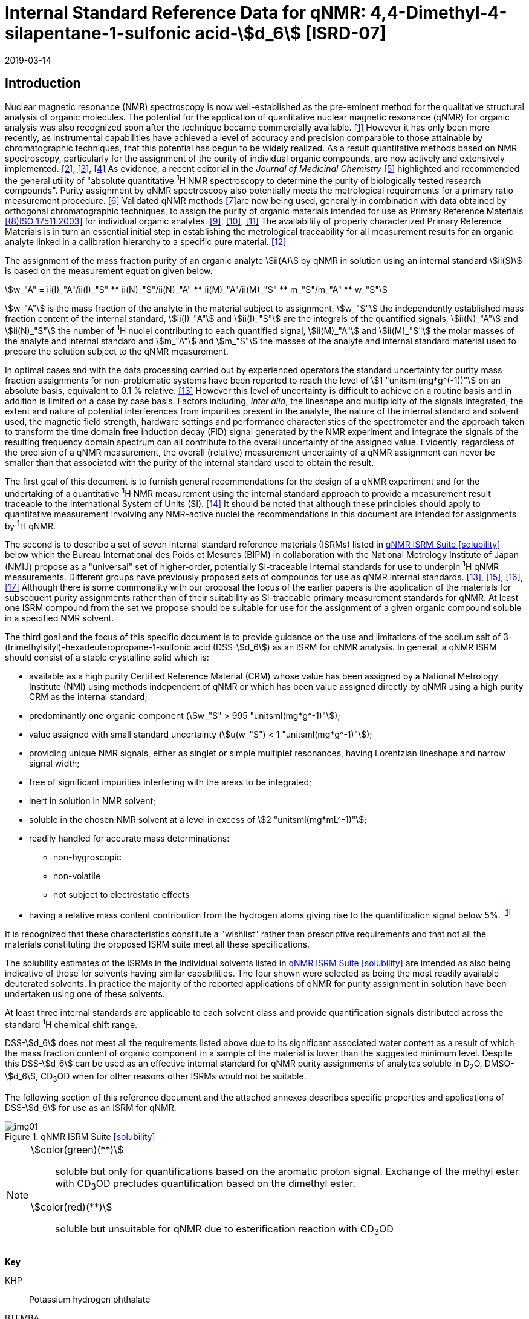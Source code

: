 = Internal Standard Reference Data for qNMR: 4,4-Dimethyl-4-silapentane-1-sulfonic acid-stem:[d_6] [ISRD-07]
:edition: 1
:copyright-year: 2019
:revdate: 2019-03-14
:language: en
:docnumber: BIPM-2019/04
:title-en: Internal Standard Reference Data for qNMR: 4,4-Dimethyl-4-silapentane-1-sulfonic acid-stem:[d_6] [ISRD-07]
:title-fr:
:doctype: rapport
:committee-en:
:committee-fr:
:committee-acronym:
:fullname: Steven Westwood
:affiliation: BIPM
:fullname_2: Norbert Stoppacher
:affiliation_2: BIPM
:fullname_3: Bruno Garrido
:affiliation_3: INMETRO, Brazil
:fullname_4: Ting Huang
:affiliation_4: NIM, China
:fullname_5: Takeshi Saito
:affiliation_5: NMIJ, Japan
:fullname_6: Ilker Un
:affiliation_6: TUBITAK UME, Turkey
:fullname_7: Taichi Yamazaki
:affiliation_7: NMIJ, Japan
:fullname_8: Wei Zhang
:affiliation_8: NIM, China
:fullname_9: Gustavo Martos
:affiliation_9: BIPM
:supersedes-date:
:supersedes-draft:
:docstage: in-force
:docsubstage: 60
:imagesdir: images
:mn-document-class: bipm
:mn-output-extensions: xml,html,pdf,rxl
:local-cache-only:
:data-uri-image:


[[introduction]]
== Introduction

Nuclear magnetic resonance (NMR) spectroscopy is now well-established as the pre-eminent method for the qualitative structural analysis of organic molecules. The potential for the application of quantitative nuclear magnetic resonance (qNMR) for organic analysis was also recognized soon after the technique became commercially available. <<jungnickel>> However it has only been more recently, as instrumental capabilities have achieved a level of accuracy and precision comparable to those attainable by chromatographic techniques, that this potential has begun to be widely realized. As a result quantitative methods based on NMR spectroscopy, particularly for the assignment of the purity of individual organic compounds, are now actively and extensively implemented. <<pauli>>, <<holzgrabe>>, <<bharti>> As evidence, a recent editorial in the _Journal of Medicinal Chemistry_ <<cushman>> highlighted and recommended the general utility of "absolute quantitative ^1^H NMR spectroscopy to determine the purity of biologically tested research compounds". Purity assignment by qNMR spectroscopy also potentially meets the metrological requirements for a primary ratio measurement procedure. <<milton>> Validated qNMR methods <<malz>>are now being used, generally in combination with data obtained by orthogonal chromatographic techniques, to assign the purity of organic materials intended for use as Primary Reference Materials <<iso17511>> for individual organic analytes. <<saito>>, <<huang>>, <<davies>> The availability of properly characterized Primary Reference Materials is in turn an essential initial step in establishing the metrological traceability for all measurement results for an organic analyte linked in a calibration hierarchy to a specific pure material. <<bievre>>

The assignment of the mass fraction purity of an organic analyte stem:[ii(A)] by qNMR in solution using an internal standard stem:[ii(S)] is based on the measurement equation given below.

[[eq1]]
[stem]
++++
w_"A" = ii(I)_"A"/ii(I)_"S" ** ii(N)_"S"/ii(N)_"A" ** ii(M)_"A"/ii(M)_"S" ** m_"S"/m_"A" ** w_"S"
++++

stem:[w_"A"] is the mass fraction of the analyte in the material subject to assignment, stem:[w_"S"] the independently established mass fraction content of the internal standard, stem:[ii(I)_"A"] and stem:[ii(I)_"S"] are the integrals of the quantified signals, stem:[ii(N)_"A"] and stem:[ii(N)_"S"] the number of ^1^H nuclei contributing to each quantified signal, stem:[ii(M)_"A"] and stem:[ii(M)_"S"] the molar masses of the analyte and internal standard and stem:[m_"A"] and stem:[m_"S"] the masses of the analyte and internal standard material used to prepare the solution subject to the qNMR measurement.

In optimal cases and with the data processing carried out by experienced operators the standard uncertainty for purity mass fraction assignments for non-problematic systems have been reported to reach the level of stem:[1 "unitsml(mg*g^(-1))"] on an absolute basis, equivalent to 0.1 % relative. <<weber>> However this level of uncertainty is difficult to achieve on a routine basis and in addition is limited on a case by case basis. Factors including, _inter alia_, the lineshape and multiplicity of the signals integrated, the extent and nature of potential interferences from impurities present in the analyte, the nature of the internal standard and solvent used, the magnetic field strength, hardware settings and performance characteristics of the spectrometer and the approach taken to transform the time domain free induction decay (FID) signal generated by the NMR experiment and integrate the signals of the resulting frequency domain spectrum can all contribute to the overall uncertainty of the assigned value. Evidently, regardless of the precision of a qNMR measurement, the overall (relative) measurement uncertainty of a qNMR assignment can never be smaller than that associated with the purity of the internal standard used to obtain the result.

The first goal of this document is to furnish general recommendations for the design of a qNMR experiment and for the undertaking of a quantitative ^1^H NMR measurement using the internal standard approach to provide a measurement result traceable to the International System of Units (SI). <<info>> It should be noted that although these principles should apply to quantitative measurement involving any NMR-active nuclei the recommendations in this document are intended for assignments by ^1^H qNMR.

The second is to describe a set of seven internal standard reference materials (ISRMs) listed in <<table1>> below which the Bureau International des Poids et Mesures (BIPM) in collaboration with the National Metrology Institute of Japan (NMIJ) propose as a "universal" set of higher-order, potentially SI-traceable internal standards for use to underpin ^1^H qNMR measurements. Different groups have previously proposed sets of compounds for use as qNMR internal standards. <<weber>>, <<wells>>, <<rundolf>>, <<miura>> Although there is some commonality with our proposal the focus of the earlier papers is the application of the materials for subsequent purity assignments rather than of their suitability as SI-traceable primary measurement standards for qNMR. At least one ISRM compound from the set we propose should be suitable for use for the assignment of a given organic compound soluble in a specified NMR solvent.

The third goal and the focus of this specific document is to provide guidance on the use and limitations of the sodium salt of 3-(trimethylsilyl)-hexadeuteropropane-1-sulfonic acid (DSS-stem:[d_6]) as an ISRM for qNMR analysis.
In general, a qNMR ISRM should consist of a stable crystalline solid which is:

* available as a high purity Certified Reference Material (CRM) whose value has been assigned by a National Metrology Institute (NMI) using methods independent of qNMR or which has been value assigned directly by qNMR using a high purity CRM as the internal standard;
* predominantly one organic component (stem:[w_"S" > 995 "unitsml(mg*g^-1)"]);
* value assigned with small standard uncertainty (stem:[u(w_"S") < 1 "unitsml(mg*g^-1)"]);
* providing unique NMR signals, either as singlet or simple multiplet resonances, having Lorentzian lineshape and narrow signal width;
* free of significant impurities interfering with the areas to be integrated;
* inert in solution in NMR solvent;
* soluble in the chosen NMR solvent at a level in excess of stem:[2 "unitsml(mg*mL^-1)"];
* readily handled for accurate mass determinations:
** non-hygroscopic
** non-volatile
** not subject to electrostatic effects
* having a relative mass content contribution from the hydrogen atoms giving rise to the quantification signal below 5%. footnote:[When H-content exceeds 5% by mass, the aliquot size for the internal standard used for a typical analysis is small and the uncertainty associated with gravimetric operations becomes a limiting factor in the overall uncertainty of a qNMR assignment.]

It is recognized that these characteristics constitute a "wishlist" rather than prescriptive requirements and that not all the materials constituting the proposed ISRM suite meet all these specifications.

The solubility estimates of the ISRMs in the individual solvents listed in <<table1>> are intended as also being indicative of those for solvents having similar capabilities. The four shown were selected as being the most readily available deuterated solvents. In practice the majority of the reported applications of qNMR for purity assignment in solution have been undertaken using one of these solvents.

At least three internal standards are applicable to each solvent class and provide quantification signals distributed across the standard ^1^H chemical shift range.

DSS-stem:[d_6] does not meet all the requirements listed above due to its significant associated water content as a result of which the mass fraction content of organic component in a sample of the material is lower than the suggested minimum level. Despite this DSS-stem:[d_6] can be used as an effective internal standard for qNMR purity assignments of analytes soluble in D~2~O, DMSO-stem:[d_6], CD~3~OD when for other reasons other ISRMs would not be suitable.

The following section of this reference document and the attached annexes describes specific properties and applications of DSS-stem:[d_6] for use as an ISRM for qNMR.

[[table1]]
.qNMR ISRM Suite <<solubility>>
image::img01.png[]

[NOTE]
====
stem:[color(green)(**)]:: soluble but only for quantifications based on the aromatic proton signal. Exchange of the methyl ester with CD~3~OD precludes quantification based on the dimethyl ester.
stem:[color(red)(**)]:: soluble but unsuitable for qNMR due to esterification reaction with CD~3~OD
====

*Key*

KHP:: Potassium hydrogen phthalate
BTFMBA:: 3,5-Bis-(trifluromethyl)benzoic acid
DMTP:: Dimethyl terephthalate
MA:: Maleic acid
DMSO~2~:: Dimethyl sulfone
BTMSB:: 1,4-__bis__-Trimethylsilylbenzene (R=H); BTMSB-stem:[d_4] (R = D)
DSS-stem:[d_6]:: Sodium -1,1,2,2,3,3-hexadeutero-3-(trimethylsilyl)propane-1-sulfonate [Sodium 4,4-dimethyl-4-silapentane-1-sulfonate -stem:[d_6] ]
D~2~O:: Deuterium oxide
DMSO-d~6~:: Dimethyl sulfoxide-stem:[d_6] / Hexadeuterodimethyl sulfoxide
CD~3~OD:: Methanol-stem:[d_4] / Tetradeuteromethanol
CDCl~3~:: Chloroform-stem:[d] / Deuterochloroform

== Properties of DSS-stem:[d_6]

=== Physical Properties

IUPAC Name:: Sodium 1,1,2,2,3,3-hexadeutero-3-trimethylsilylpropane-1-sulfonate

Structure:: +
[%unnumbered]
image::img02.png[]

Synonym:: Sodium 4,4-Dimethyl-4-silapentane-1-sulfonate-stem:[d_6]
CAS Registry Number:: 284664-85-3
Molecular Formula:: C~6~H~9~D~6~NaO~3~SSi
Molar Mass <<meija>>:: stem:[224.354 "unitsml(g/mol)"], stem:[u = 0.009 "unitsml(g/mol)"]
Density:: stem:[1270 "unitsml(kg/m^3)"] <<density>>
Appearance:: White powder
^1^H NMR <<taichi>>:: stem:[ii(delta) 0.1" (s, 9H)"]

.^1^H NMR spectrum of DSS-stem:[d_6] in D~2~O: JEOL ECS-400 spectrometer with Royal probe.
image::img03.png[]

NOTE: stem:[4400 "unitsml(MHz)"] spectrum of DSS-stem:[d_6] in DMSO-stem:[d_6] is given in <<qnmr_dss>>.

=== NMR Solvent Compatibility

NMR solvents suitable for use with DSS-stem:[d_6] are D~2~O, DMSO-stem:[d_6] and CD~3~OD. DSS-stem:[d_6] is soluble at levels in excess of stem:[5 "unitsml(mg*mL^-1)"] in each solvent.

=== NMR quantification signals

The nine magnetically equivalent protons of the trimethylsilyl substituent of DSS-stem:[d_6] are observed as a singlet occurring at a chemical shift in the range (stem:[0.0 "unitsml(pp)""unitsml(m)"]) – (stem:[0.1 "unitsml(pp)""unitsml(m)"]). The exact position of the resonance is a function of other factors including but not limited to the solvent, temperature and the concentration of DSS-stem:[d_6] and other analytes in the solution. For quantification results the homogeneity of the spectrometer magnetic field should be optimized such that the full width at half maximum (FWHM) of this residual solvent signal is less than stem:[1 "unitsml(Hz)"] while the base of the DSS-stem:[d_6] trimethylsilyl resonance retains a suitable Lorentzian peak shape.

=== Impurities and artefact signals

Samples of DSS-stem:[d_6] analysed in our laboratory have typically not indicvated the presence of significant levels (> 0.1 %) of related structure impurities. However the material is hygroscopic which can make high accuracy gravimetric operations difficult if the humidity level in the measuring environment is either relatively high or low.

The main interferences in a solution containing DSS-stem:[d_6] come from signals due to residual non-deuterated solvent. Typical chemical shifts are given in <<table2>> below.

=== Solvent recommendations & advisories

==== D~2~O

D~2~O is a suitable choice as solvent for use with DSS-stem:[d_6].

==== DMSO-stem:[d_6] and related solvents

DSS-stem:[d_6] is sufficiently soluble in this solvent and other non-polar solvents such as acetone-d~6~ and acetonitrile-d~3~ for solution qNMR measurements.

==== Methanol-stem:[d_4] and related solvents

CD~3~OD is a suitable choice as solvent for use with DSS-stem:[d_6].

==== Chloroform-stem:[d] and related solvents

DSS-stem:[d_6] is not soluble in this solvent. It is not suitable for use with non-polar deuterated solvents in general.

[[table2]]
[cols="^,^,^,^,^,^"]
.Solvent and qNMR parameters for DSS-stem:[d_6]
|===
h| Solvent h| qNMR signal +
- Singlet, 9H (ppm) footnote:t2[Indicative values only. The observed value in a specific qNMR solution will be a function of factors including concentration of DSS-stem:[d_6] and analyte, temperature, instrument, etc.] h| Integration range (ppm) footnote:t2[] h| stem:[ii(T)_1] (s) footnote:t2[] h| Residual Solvent (ppm) h| Comments:

| D~2~O | 0.1 | -0.1 – 0.2 | 6-7 | 4.8 footnote:t2-2[Chemical shift of residual HDO signal is strongly pH dependent] |
| DMSO-stem:[d_6] | 0.1 | -0.1 – 0.2 | < 6 | 2.5, 3.2 footnote:t2-2[] |
| CD~3~OD | 0.1 | -0.1 – 0.2 | < 6 | 3.2, 4.8 footnote:t2-2[] |
|CDCl~3~ | | *Not Suitable* | | | Insufficiently soluble
|===

== Good Practice Guidance for SI Traceable qNMR Measurement Results

=== Introduction

The first step in any purity assignment by qNMR should be the confirmation by qualitative NMR or other techniques of the identity of the analyte subject to purity assessment. In addition to confirming that the molar mass (stem:[ii(M)]) and the number of nuclei (stem:[ii(N)]) contributing to each signal subject to integration are appropriate, obtaining qualitative NMR spectra also provides a check for the occurrence and extent of any interfering signals in the sections of the NMR spectrum subject to integration.

Once the qualitative identity of the analyte has been appropriately established, the input quantities that influence qNMR measurement results must be evaluated. These are identified from the measurement equation (<<eq1>>). The mass fraction purity of the internal standard used for the measurement, the source of traceability to the SI for the value to be assigned to the analyte, is established by independent measurements undertaken prior to the qNMR experiment.

The gravimetric procedure used for the preparation of the NMR solution has to be fully validated, <<yamazaki>>, <<reichmuth>> and the spectrometer performance, experimental parameters and the protocol for signal processing and integration must be optimized, <<bharti>>, <<malz>>, <<saito26>> in order to produce a result for the ratio of the integral of the analyte and standard signals that accurately reflects the molar ratio of the hydrogen nuclei giving rise to the signals. <<gresley>> Only when these conditions are met can the assigned mass fraction purity of the analyte also be regarded as properly traceable to the SI. <<saito>>, <<saito28>>, <<eurolab>> Some general guidance for recommended practice for these critical steps is given in the following sections.

=== Internal standard

The internal standard used in qNMR must comply as far as possible with the criteria described in the Introduction regarding composition, physical characteristics, inertness, solubility, impurity profile and suitability for accurate gravimetry. In addition in order to establish traceability of the result of the qNMR assignment to the SI, the material should comply with the requirements of a reference measurement standard, and in particular a reference material, as defined in the International Vocabulary of Metrology (VIM). <<jcgm>>

To maintain SI-traceability the sources of the internal standard should be either a:

. [[typea]] Certified Reference Material (CRM) characterized for its mass fraction purity and value assigned by a National Metrology Institute;
. [[typeb]] CRM produced by a Reference Material Provider accredited to ISO 17034:2016 <<iso17034>> requirements;
. high purity material subject to a validated measurement procedure for purity assignment by qNMR using as an internal standard a CRM of type <<typea>> or <<typeb>>.

=== Gravimetry

The realization of accurate and precise qNMR measurements relies on the application of a properly implemented gravimetric procedure for the mass determinations of the internal standard and analyte. A recent publication describes recommended practice in this area in the context of qNMR sample preparation. <<reichmuth>> Achieving an overall relative standard measurement uncertainty for a qNMR assignment of 0.1 % requires the relative uncertainty associated with individual gravimetric operations be less than 0.03 %. If the combined standard uncertainty of a mass determination is stem:[3 "unitsml(ug)"], a level achievable with modern electronic microanalytical balances, this corresponds to a minimum sample size of stem:[10 "unitsml(mg)"].

In addition to suitable control for each mass determination, if the receptacle used for the final solution preparation is not the same as that used for both mass determinations the procedure for transfer of solids into the solution must address the assumption that the ratio of the gravimetric readings from the balance operations is equivalent to the ratio of the masses of each compound in the solution subject to the qNMR analysis.

For the examples reported in the <<qnmr_dss>> below, gravimetric operations were undertaken using a balance associated with a measurement uncertainty estimate of stem:[1.3 "unitsml(ug)"] for individual mass determinations. In this case a minimum sample size of stem:[4 "unitsml(mg)"] achieves a relative uncertainty in individual gravimetric operations below 0.03 %. In addition to the measurement uncertainty of the balance reading, for high accuracy measurements correction for sample buoyancy effects and the contribution to the overall measurement uncertainty associated with this correction should also be taken into consideration. <<saito26>>

As sample preparation for qNMR involves mass determinations in the milligram range using sensitive balances, the loss of even minute (almost invisible) quantities of powder during the gravimetric procedure will have a measurable influence on the balance reading and hence on the input quantities for the qNMR assignment. Environmental conditions for gravimetry and qNMR sample preparation should be controlled throughout the process, subject to minimum change and kept within the operating range recommended by the manufacturer.30 It is recommended that mass determinations be performed in an area where the relative humidity is maintained in the range 30 % to 70 %.

The accumulation of surface electrostatic charges is another potential source of bias for mass determinations, particularly for high polarity, hygroscopic compounds. In these cases, treatment of the sample with an electrostatic charge remover or deioniser is advisable prior to the mass determination. Where possible materials subject to qNMR analysis should be evaluated for their hygroscopicity, for example by measurement of the change in observed mass as a function of relative humidity using a dynamic sorption balance. This allows for assessment of the likely impact of variation in the relative humidity in the local environment on the results of gravimetric operations for a given compound.

A minimum of two independent gravimetric sample preparations should be undertaken when assigning the purity of a compound by qNMR.

=== NMR spectrometer optimization for quantitative measurements

There is no specification of minimum NMR spectrometer field strength for purity measurements. Increasing field strength results provides enhanced signal separation and increases sensitivity, both of which should increase the accuracy and precision of qNMR measurements. Careful optimization of the lineshape (shimming) is mandatory and critical in order to achieve reliable qNMR results. <<ccqm>> A general guidance is to choose the simplest signal in the sample, often the residual solvent peak, and to optimize the instrument shimming until this signal is symmetrical with a FWHM below at least stem:[1 "unitsml(Hz)"]. Experience has shown that these lineshape requirements are more easily achieved using an inverse probe than a direct type. For lower field magnets (stem:[< 300 "unitsml(MHz)"]), this requisite might not be attainable which impacts on the level of measurement uncertainty associated with the assigned value. In no case should a signal from a labile, exchangeable hydrogen or one subject to dynamic tautomeric exchange be used for quantitative measurements

Due to the relatively wide Lorentzian signal shape of NMR resonances the separation of the signals to be quantified from each other and from the remainder of the NMR signals in the spectrum should be considered carefully. Ideally there should be no interfering signals within the range one hundred times the FWHM either side of each signal to be integrated.

=== NMR acquisition parameters

The basic experiment to perform quantitative NMR experiments uses a simple 1D pulse sequence designed to minimise differences in the integrated signal intensities due to differential rates of relaxation. For highest accuracy assignments use of broadband heteronuclear decoupling should in general be avoided as it can lead to undesired nuclear Overhauser effects introducing a bias in the intensities of individual measured signals. However in the common case of ^13^C-decoupling to remove satellite signals, the potential for bias is greatly attenuated because of the low (1.1 %) natural abundance of the ^13^C isotopomer. In addition although the decoupling efficiency for separate ^13^C satellite signals is generally not equivalent, the combined potential bias introduced due to both effects from the inclusion of ^13^C-decoupling is negligibly small in most cases.

The recommended basic sequence for a qNMR measurement consists of a "delay-pulse-acquire" experiment. There are critical parameters associated with each phase of the sequence in order to achieve a reliable, unbiased quantitative signal response. Assuming the experiment starts from an equilibrium magnetization state, the first phase in the experiment is the pulse, which itself is preceded by a delay.

In the pulse phase, the two critical parameters for good qNMR measurement results are the pulse offset and pulse length (also called pulse width or tip angle). When a single "hard" pulse is applied to the bulk magnetization of each compound, off-resonance effects can occur if the frequency offset of the initial pulse is relatively far from that of the signals of interest. Ideally the pulse offset should be positioned as close as possible to the midpoint between the two signals to be quantified. This will not eliminate off-resonance effects but should result in them cancelling out in both signals.

Regarding the pulse length, stem:[90 "unitsml(deg)"] pulses are recommended for quantitative analyses. A stem:[30 "unitsml(deg)"] pulse experiment, providing a signal response approximately half that of a stem:[90 "unitsml(deg)"] pulse, has the potential advantage of needing a significantly shorter relaxation time to re-establish equilibrium magnetization compared with a stem:[90 "unitsml(deg)"] pulse while requiring only twice as many transients to achieve an equivalent *signal* response. However this potential practical advantage is offset by the need for four times as many transients as a stem:[90 "unitsml(deg)"] pulse to achieve the same *signal to noise* ratio. The accuracy (trueness) of the results should not be impacted by the use of different pulse lengths but the acquisition times to achieve equivalent levels of signal precision (repeatability) will.

Additional parameters requiring optimization in the acquisition phase are the spectral window width, the acquisition time, the digital resolution and the relaxation delay time between acquisitions. The spectral window chosen will depend on the design and performance of the instrument used. The theoretical justification for the use of a large spectral window is that oversampling the FID will produce noise filtering. However, the efficiency of digital filters varies by instrument and the appropriate spectral window should be evaluated on a case by case basis.

The acquisition time should be at least stem:[2.5 "unitsml(s)"] to avoid truncation of the signals and to allow good digitisation of the spectrum. The ideal acquisition time is the smallest time for which no truncation is observed. Use of longer acquisition times than necessary primarily results in addition of noise to the spectrum. The digital resolution should not exceed stem:[0.4 "unitsml(Hz/pt)"] in order to have accurately defined signals that will give meaningful area measurements and suitable repeatability at typical sampling rates.

The relaxation delay between pulses in particular has to be carefully established for each sample mixture. To determine the optimum repetition time for a given qNMR measurement it is critical to determine the longest stem:[ii(T)_1] time constant of the signals to be quantified. This document presents some observed values measured for maleic acid in different solvents at the concentration and under the specific instrumental conditions used, but these should be regarded as indicative only, and in any event they are not the determining factor in cases where the stem:[ii(T)_1] of the analyte quantification signal is longer.

As the stem:[ii(T)_1] constant arises from a process of spin-lattice relaxation, its values are strongly dependent on the composition of the solution being measured and it should be determined for each signal to be quantified in each mixture on a case by case basis. The most commonly used method to determine the stem:[ii(T)_1] constant is the inversion-recovery sequence generally available in the factory programmed pulse sequences installed with any NMR. The application of the inversion recovery experiment requires knowledge of the optimized stem:[90 "unitsml(deg)"] pulses for each quantified signal, which should also be determined for each mixture under investigation. The optimized stem:[90 "unitsml(deg)"] pulse values can be used for both the stem:[ii(T)_1] determination and the quantitative measurements.

The repetition time between pulses should correspond to the full loop time in the pulse sequence and not simply the relaxation delay. Since most of the time intervals involved in NMR measurement are negligible relatively to the stem:[ii(T)_1] values, the repetition time (RT) can be estimated as the sum of acquisition time (AQ) and relaxation delay (RD), where the RT is a multiple stem:[ii(T)_1]. After a stem:[90 "unitsml(deg)"] pulse, if the available instrument time permits, 10 times stem:[ii(T)_1] of the signal with the longest relaxation time will lead to the recovery of > 99.995 % of the magnetization for all quantified signals. In cases where the stem:[ii(T)_1] of the quantified signals are similar in magnitude, a shorter relaxation delay will be sufficient for equivalent (even if incomplete) magnetization re-equilibration. At least 10 stem:[ii(T)_1] should be used as a minimum where highest accuracy results are sought.

Thus the pulse RT is given by:

[[eq2]]
[stem]
++++
"RT" = "RD" + "AQ" = n ** ii(T)_1
++++

[stem%unnumbered]
++++
(n = 10 – 15)
++++

The number of transients (or scans) should be determined according to the concentration of the samples, the nature of the signals and the available instrument time. To achieve small uncertainty a signal to noise (S/N) ratio of at least 1000 should be achieved for each signal subject to quantification. Smaller S/N values for can still lead to acceptable results, but the reported measurement uncertainties increase as the S/N ratio decreases.

[[table3]]
[cols="^,^,<"]
.Recommended NMR Parameters for quantitative measurements.
|===
^h| Parameter ^h| Recommended Value ^h| Explanation/Comments

h| Shimming a| FWHM of lineshape signal +
(eg CHCl~3~/acetone-stem:[d_6]) stem:[< 1 "unitsml(Hz)"] a| Optimization of field homogeneity is critical for uniform response over typical chemical shift range
h| Pulse Width | stem:[90 "unitsml(deg)"] a| Should not change the quality of the results, but the use of a stem:[90 "unitsml(deg)"] pulse with adequate recovery time leads to a smaller total acquisition time for a target S/N ratio.
h| Pulse Offset | Midpoint between signals a| Theoretically makes off resonance effects equivalent for both signals.
h| Repetition Time | stem:[10 - 15 xx ii(T)_1] a| After stem:[90 "unitsml(deg)"] pulse, a delay of 10 stem:[ii(T)_1] of the signal with the longest relaxation time necessary for recovery of > 99.995 % of magnetization for all quantified signals.
h| Number of Transients (scans) a| As needed for adequate signal to noise ratio a| Evaluate on a case by case basis. Minimum requirement is S/N > 1000 for each signal quantified
h| Spectral Window | stem:[> 20 "unitsml(pp)""unitsml(m)"] a| The use of a wide spectral window for data recording (oversampling) has been reported to yield better results in some instruments because of the noise filtering it produces in the quadrature detection scheme. This is instrument dependent and should be evaluated.
h| Acquisition Time | > stem:[2.5 "unitsml(s)"] a| The correct acquisition time is essential to give the best digital resolution for good quantitative results. If too short, lower digital resolution and truncated signals result. If too long excessive noise is introduced. A minimum of stem:[2.5 "unitsml(s)"] is a useful starting point and 4 s has been found to be suitable for many applications.
h| Digital resolution | < stem:[0.4 "unitsml(Hz/pt)"] a| The digital resolution is the reciprocal of the acquisition time. Suitable signal shape sensitivity requires not less than stem:[0.4 "unitsml(Hz/pt)"].
|===

Good practice for performing quantitative experiments is to prepare in addition to the sample mixtures one sample consisting of a solvent blank, one with the analyte only and one with the internal standard only in the same solvent. These additional NMR spectra should be acquired prior to the preparation of sample mixtures to check the suitability of the proposed mixture in terms of the absence of interferences from one compound (or impurities present in it) in the other. Other NMR techniques such as 2D HSQC or COSY may be applied to demonstrate the uniqueness of the signals used for quantification and the absence of overlapping contributions from impurities but it is important to be aware that the sensitivity of such techniques is low and the absence of observable interferences does not guarantee a signal free of such interferences.

Each independently weighed analyte/IS mixture should be measured at least three times in the NMR system. Independent measurements for a particular sample mixture should be non-continuous, where the tube is removed and the measurement process (tuning, locking, shimming) repeated each time for each sample.

=== NMR signal integration

The integration range should extend on each side at least seventy six times the FWHM of the signal being measured in order to integrate in excess of 99.9 % of the signal. The estimation of signal width should be done for the outer signals if a multiplet signal is subject to integration. An alternative acceptable method is to use a range extending stem:[30 "unitsml(Hz)"] beyond the furthest ^13^C satellites as the start/end points for the integration ranges as this generally exceeds the above described width.

It is important to apply a suitable algorithm for the baseline correction and check its validity by analysing standard samples. Practical experience has shown that manual baseline assignment generally works best when high accuracy qNMR results are required. <<iso17034>> A final data treatment parameter that can be applied is an adequate window function. For ^1^H NMR, an exponential multiplication a factor not greater than stem:[0.3 "unitsml(Hz)"] should be used. The exponential multiplication factor in use at the BIPM with the JEOL-ECS 400 is typically no greater than stem:[0.05 "unitsml(Hz)" - 0.10 "unitsml(Hz)"] and in some cases is not used at all.

=== Measurement uncertainty

Evaluation of the measurement equation previously presented (<<eq1>>) identifies the factors influencing the input quantities for the measurement uncertainty as shown in the diagram in <<fig2>>.

[[fig2]]
.Ishikawa diagram for input quantities considered for the measurement uncertainty estimation by qNMR
image::img04.png[]

The observed repeatability of the integral area ratios, which incorporates contributions from the input factors for excitation, population, detection efficiency and data processing, is amenable to a type A statistical evaluation. <<yamazaki>>, <<saed>> Since these measurements come from at least two independent solutions each containing different sample masses, the area ratios will vary on a sample by sample basis.

The measurement uncertainty of the value obtained for each preparation can be evaluated separately and the individual purity results for each sample combined statistically. Another approach is to pool the purity values from the replicate results for the separate samples. Analysis of this combined data by ANOVA produces an assigned value and provides an estimate of the intermediate precision of the overall process. It also identifies if additional variance contributions from sample preparation and signal processing exist in addition to that due to the method repeatability.

The final assigned value will be similar regardless of the approach used, although the contribution to the measurement uncertainty of the result may differ.

The standard uncertainties for the other major input quantities are type B estimates and are straightforward to evaluate. Molar masses and their uncertainties are estimated based on the "conventional" values for atomic weights given in Table 3 of the 2016 revision of the IUPAC Technical report of the Atomic weights of the elements, <<meija>> the uncertainties of mass determinations are based on balance performance characteristics and are corrected for buoyancy effects <<saito26>> and the uncertainty of the purity of the internal standard is assigned by the material provider.

Other approaches to the evaluation of measurement uncertainty for qNMR and the combination of results from qNMR with orthogonal techniques for purity evaluation have also been reported. <<saito28>>, <<toman>> Examples of "best case" measurement uncertainty budgets for qNMR analysis are provided in the examples given in <<qnmr_dss>>.

== Acknowledgements

The work described in this report was made possible by the munificent donation by JEOL France of an ECS-400 NMR spectrometer to the BIPM and was generously supported by the contribution of chemical standards by WAKO Pure Chemicals.

All NMR studies were carried out by the co-authors of this document in the course of secondments at the BIPM. The support of the parent institution of each scientist in making them available for secondment to the BIPM is gratefully acknowledged.

Dr. Bruno Garrido wishes to acknowledge funding for his secondment from the Brazilian Ministry of Education under the Coordination for the Improvement of Higher Education Personnel (CAPES) post-doctoral scholarship programme (process: 99999.007374/2015-01).

DISCLAIMER: Commercial NMR instruments, software and materials are identified in this document in order to describe some procedures. This does not imply a recommendation or endorsement by the BIPM nor does it imply than any of the instruments, equipment and materials identified are necessarily the best available for the purpose.

[appendix,obligation=normative]
== Annexes

[[qnmr_dss]]
=== qNMR using DSS-stem:[d_6] as internal standard

Examples are provided of the value assignment by qNMR of the mass fraction content of organic compounds using DSS-stem:[d_6] as the ISRM and the associated measurement uncertainty budgets. In the examples DSS-stem:[d_6] was used in a solution in D~2~O with DMSO~2~ and MA as analyte.

These are intended as "best case" illustrations and should not be regarded as representative of the uncertainty budget achievable when quantifying against more convoluted resonances or with more structurally complex compounds. The signals for quantification are clearly separated from each other, have narrow, well-resolved signal shape and there is no significant interference from impurities or solvent signals. As a result the uncertainty contribution due to the reproducibility of the signal integration is smaller (and the relative uncertainty contribution due to gravimetry and the purity of the internal standard correspondingly greater) than should be anticipated for more general applications.

A thorough shimming procedure was used to maximize the homogeneity of the instrument field. Gravimetric determinations were carried out using a microbalance with a readability of stem:[0.1 "unitsml(ug)"] and a measurement uncertainty for individual mass determinations of less than stem:[100 "unitsml(mg)"] net of stem:[1.3 "unitsml(ug)"].

The DSS-stem:[d_6] was donated by WAKO and used without additional treatment. The purity was assigned in a separate qNMR experiment in solution in D~2~O using a high-purity CRM for KHP (NMIJ CRM 3001b) as the internal standard. The mass fraction content of the DSS-stem:[d_6] assigned by our internal qNMR measurement was stem:[922.7 +- 0.9 "unitsml(mg*g^-1)"].

The DMSO~2~ and MA used as analytes for purity assignment and deuterated solvents were purchased from commercial suppliers and used without further treatment or purification. Borosilicate glass NMR tubes with stem:[5 "unitsml(mm)"] internal diameter rated for use in stem:[500 "unitsml(MHz)"] spectrometers and purchased from a commercial supplier were used for all measurements.

==== DSS-stem:[d_6] (IS) & DMSO~2~ (Analyte) in D~2~O

[[fig3]]
.^1^H NMR spectrum of DSS-stem:[d_6] and DMSO~2~ in D~2~O.
image::img05.png[]

The optimized gravimetric and NMR parameters for the qNMR assignment using a JEOL ECS-400 spectrometer equipped with a Royal probe are given in <<table4>>. The sample was made up in solution in approximately stem:[1 "unitsml(mL)"] of D~2~O and stem:[800 "unitsml(uL)"] was transferred into the NMR tube for analysis.

[[table4]]
[cols="<,^"]
.NMR experiment parameters for DMSO~2~ purity assignment using DSS-stem:[d_6] in D~2~O.
|===
^h| Parameter ^h| Value
h| DMSO~2~ Sample size (mg) | 3.2 – 5.4
h| DSS-stem:[d_6] Sample size (mg) | 1.2 – 1.7
h| Number of Transients | 32
h| Receiver gain | Automatic
h| Acquisition time (s) | 4
h| stem:[ii(T)_1] (longest signal except for solvent) (s) | < 6.5
h| Relaxation delay (s) | 65
h| Pulse offset (ppm) | 1.6
h| Spectral width (ppm) | 400
h| Data points | 639652
h| Temperature (K) | 298
h| Spinning | Off
h| Integral ratio (DMSO~2~:DSS-stem:[d_6]) | 3.2 – 7.1
|===

A baseline correction window of one hundred times the FWHM was applied to each integrated signal. The integration range covered eighty times the FWHM. Four independent sample mixtures were prepared and each sample was measured four times. The integral ratio is the overall mean of the four replicate values obtained for each of the four samples, normalized for the different sample sizes used in their preparation. The standard uncertainty of the normalized ratio is the standard deviation of the mean. The other uncertainty components are Type B estimations. The relative contribution of each component to the uncertainty of the combined result for this sample is displayed in <<fig4>>. The mass fraction content of DMSO~2~ assigned for this sample was stem:[996.2 +- 2.4 "unitsml(mg*g^-1)"].

[[table5]]
[cols="<,^,^,^,^,^,^"]
.Uncertainty budget for DMSO~2~ purity by qNMR using DSS-stem:[d_6] in D~2~O.
|===
^h| Uncertainty sources | Value | Type | | Standard Uncertainty | Sensitivity coefficient | Uncertainty Component

a| I~A~/I~S~ (repeatability) | 4.5173 | A | | 0.00057 | 0.220540149 | 1.47E-04
| Analyte signal ^1^H Nuclei | 5.9988 | B | | 0.0003 | -0.1660718 | 4.98E-05
| IS signal ^1^H Nuclei | 8.9982 | B | | 0.0003 | 0.110716064 | 3.32E-05
| Analyte Molar Mass | 94.128 | B | | 0.0069 | 0.010583796 | 7.33E-05
| IS Molar Mass | 224.3544 | B | | 0.0081 | -0.004440437 | 3.62E-05
| Analyte Mass (mg) | 3.2520 | B | | 0.00124 | -0.306344253 | 3.81E-04
| IS Mass (mg) | 1.2351 | B | | 0.00124 | 0.80659988 | 1.00E-03
| IS Purity (g/g) | 0.9227 | B | | 0.00045 | 1.079691679 | 4.86E-04
| | | | 3+a| Combined Uncertainty:: 1.19E-03
7+a| Purity of DMSO~2~:: stem:[996.2 +- 2.4 "unitsml(mg*g^(-1))"]
|===

[[fig4]]
.Relative uncertainty components: DMSO~2~ assignment using DSS-stem:[d_6] in D~2~O.
image::img06.png[]

==== DSS-stem:[d_6] (IS) & MA (Analyte) in D~2~O

[[fig5]]
.^1^H NMR of DSS-stem:[d_6] and MA in D~2~O.
image::img07.png[]

The experimental NMR parameters used for the measurement are given in <<table6>>.

[[table6]]
[cols="<,^"]
.NMR experiment parameters for MA assignment using DSS-stem:[d_6] in D~2~O.
|===
^h| Parameter ^h| Value
h| DSS-stem:[d_6] Sample size (mg) | 1.3 – 1.8
h| MA Sample size (mg) | 5.1 – 6.2
h| Number of Transients | 32
h| Receiver gain | Automatic
h| Acquisition time (s) | 4
h| stem:[ii(T)_1] (longest signal except for solvent) (s) | < 6
h| Relaxation delay (s) | 60
h| Pulse offset (ppm) | 3.1
h| Spectral width (ppm) | 400
h| Data points | 639652
h| Temperature (K) | 298
h| Spinning | Off
h| Integral ratio (MA: DSS-stem:[d_6]) | 1.33 – 1.95
|===

The integration range start and end points were placed stem:[30 "unitsml(Hz)"] beyond the ^13^C satellite signals. Results from four independent sample mixtures each measured four times were obtained. The measurement uncertainty budget is reproduced below in <<table7>>. The integral ratio is the overall mean of the four replicate values obtained for each of the four samples, normalized for the different sample sizes used in their preparation. The standard uncertainty of the normalized ratio is the standard deviation of the mean. The relative contribution of each component to the uncertainty of the result for this material is displayed in <<fig6>>. The mass fraction content of MA from the results for this sample was stem:[998.7 +- 2.2 "unitsml(mg*g^-1)"].

[[table7]]
[cols="<,^,^,^,^,^"]
.Uncertainty budget for MA purity by qNMR using DSS-stem:[d_6] in D~2~O.
|===
^h| Uncertainty sources h| Value h| Type h| Standard Uncertainty h| Sensitivity coefficient h| Uncertainty Component

h| I~A~/I~S~ (repeatability) | 1.7512 | A | 0.00031 | 0.570282686 | 1.99E-04
h| Analyte signal ^1^H Nuclei | 1.9996 | B | 0.0003 | -0.499444643 | 1.50E-04
h| IS signal ^1^H Nuclei | 8.9982 | B | 0.0003 | 0.110987321 | 3.33E-05
h| Analyte Molar Mass (g/mol) | 116.072 | B | 0.0040 | 0.008604052 | 3.44E-05
h| IS Molar Mass (g/mol) | 224.354 | B | 0.0081 | -0.004451393 | 3.63E-05
h| Analyte Sample Mass (mg) | 5.1383 | B | 0.00124 | -0.194360718 | 2.41E-04
h| IS Sample Mass (mg) | 1.3641 | B | 0.00124 | 0.732123383 | 9.10E-04
h| IS Purity (g/g) | 0.9227 | B | 0.00045 | 1.082355595 | 4.87E-04
| | | 3+a| Combined Uncertainty:: 1.08E-03
6+a| Purity of MA:: stem:[998.7 +- 2.2 "unitsml(mg*g^-1)"]
|===

[[fig6]]
.Relative uncertainty components: MA assignment using DSS-stem:[d_6] in D~2~O
image::img08.png[]

[bibliography]
== References

* [[[jungnickel,1]]], Jungnickel, J.; Forbes, J.; _Anal. Chem._ 1963, *35*, 938–942

* [[[pauli,2]]], Pauli, G.; Jaki, B.; Lankin, D.; _J. Nat. Prod._ 2005, *68*, 133–149

* [[[holzgrabe,3]]], Holzgrabe, U. (ed); _NMR Spectroscopy in Pharmaceutical Analysis_, Elsevier, 2008

* [[[bharti,4]]], Bharti, S.; Roy, R.; _Trends Anal. Chem._, 2012, *35*, 5-26

* [[[cushman,5]]], Cushman, M.; Georg, G.; Holzgrabe, U.; Wang, S.; _J. Med. Chem._ 2014, *57*, 9219−9219

* [[[milton,6]]], Milton, M.; Quinn, T.; _Metrologia_ 2001, *38*, 289–296

* [[[malz,7]]], Malz, F.; Jancke, H.; _Pharm. Biomed._ 2005, *38*, 813–823

* [[[iso17511,(8)ISO 17511:2003]]], ISO 17511: 2003 ; _Measurement of quantities in biological samples -- Metrological traceability of values assigned to calibrators and control materials_

* [[[saito,9]]], Saito, T.; Ihara, T. et al ; _Accredit. Qual. Assur._ 2009, *14*, 79–89

* [[[huang,10]]], Huang, T. _et al_ ; _Talanta_ 2014, *125*, 94–101

* [[[davies,11]]], Davies, S. _et al_ ; _Anal. Bioanal. Chem._, 2015, *407*, 3103-3113

* [[[bievre,12]]], De Bièvre, P., Dybkaer, R., Fajgelj, A. and Hibbert, D.; _Pure Appl. Chem._, 2011, *83*, 1873–1935.

* [[[weber,13]]], Weber M., Hellriegel C., Rueck A., Sauermoser R., Wuethrich J.; _Accredit. Qual. Assur._ 2013, *18*, 91–98

* [[[info,14]]], See information on the SI at: https://physics.nist.gov/cuu/Units/

* [[[wells,15]]], Wells, R.; Cheung J.; Hook, J.; _Accredit. Qual. Assur._ 2004, *9*, 450–456

* [[[rundolf,16]]], Rundlöf, T.; _et al_; _J. Pharm. Biomed. Anal._; 2010, *52*, 645-651

* [[[miura,17]]], Miura, T.; Sugimoto, N., Suematsu, T. and Yamada, Y; Poster, SMASH Conference 2015

* [[[solubility,18]]], Solubility data for individual ISRMs was determined by Dr Taichi Yamazaki (NMIJ), unpublished data obtained on secondment at the BIPM (2017)

* [[[meija,19]]], Meija, J., et al (2016): _Atomic weights of the elements 2013, Pure Appl. Chem_, 2016, *88*, 265-293

* [[[density,20]]], Density data by pyncnometry provided by WAKO Chem (August 2017)

* [[[taichi,21]]], Dr Taichi Yamazaki (NMIJ), unpublished data obtained on secondment at the BIPM (2017)

* [[[yamazaki,22]]], Yamazaki, T. ; Nakamura, S. ; Saito, T.; _Metrologia_, 2017, *54*, 224-228

* [[[reichmuth,23]]], Reichmuth, A.; Wunderli, S.; Weber, M.; Meier, V.R.; _Microchim. Acta_ 2004, *148*, 133-141

* [[[saito26,24]]], Saito, T. et al ; _Metrologia_, 2004, *41*, 213-218

* [[[gresley,25]]], Le Gresley, A.; Fardus, F.; Warren, J.; _Crit. Rev. Anal. Chem._ 2015, *45*, 300-310

* [[[saito28,26]]], Saito, T.; Ihara, T.; Miura, T.; Yamada, Y.; Chiba, K.; _Accredit. Qual. Assur._ 2011, *16*, 421-428

* [[[eurolab,27]]], Eurolab Technical Report 01/2014; _Guide to NMR Method Development and Validation – Part 1: Identification and Quantification_

* [[[jcgm,28]]], JCGM Guide 200:2012 _International Vocabulary of Metrology_

* [[[iso17034,(29)ISO 17034:2016]]], ISO 17034: 2016; _General requirements for the competence of reference material producers_

* [[[scorer,30]]], Scorer, T.; Perkin, M.; Buckley, M. ; _NPL Measurement Good Practice Guide No. 70_ (2004)

* [[[ccqm,31]]], Final Report for CCQM Pilot study CCQM-P150.a: Data acquisition and process in a qNMR method

* [[[saed,32]]], Saed Al-Deen, T.; Hibbert, D. B.; Hook, J. M.; Wells, R. J.; _Accredit. Qual. Assur._ 2004, *9*, 55–63

* [[[toman,33]]], Toman, B.; Nelson, M.; Lippa, K.; _Metrologia_, 2016, *53*, 1193-1203